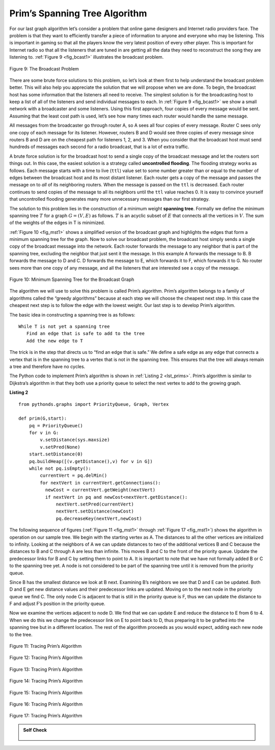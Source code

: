 ..  Copyright (C)  Brad Miller, David Ranum
    This work is licensed under the Creative Commons Attribution-NonCommercial-ShareAlike 4.0 International License. To view a copy of this license, visit http://creativecommons.org/licenses/by-nc-sa/4.0/.


Prim’s Spanning Tree Algorithm
~~~~~~~~~~~~~~~~~~~~~~~~~~~~~~

For our last graph algorithm let’s consider a problem that online game
designers and Internet radio providers face. The problem is that they
want to efficiently transfer a piece of information to anyone and
everyone who may be listening. This is important in gaming so that all
the players know the very latest position of every other player. This is
important for Internet radio so that all the listeners that are tuned in
are getting all the data they need to reconstruct the song they are
listening to. :ref:`Figure 9 <fig_bcast1>` illustrates the broadcast problem.

.. _fig_bcast1:

.. figure:: Figures/bcast1.png
   :align: center

   Figure 9: The Broadcast Problem 

There are some brute force solutions to this problem, so let’s look at
them first to help understand the broadcast problem better. This will
also help you appreciate the solution that we will propose when we are
done. To begin, the broadcast host has some information that the
listeners all need to receive. The simplest solution is for the
broadcasting host to keep a list of all of the listeners and send
individual messages to each. In :ref:`Figure 9 <fig_bcast1>` we show a small
network with a broadcaster and some listeners. Using this first
approach, four copies of every message would be sent. Assuming that the
least cost path is used, let’s see how many times each router would
handle the same message.

All messages from the broadcaster go through router A, so A sees all
four copies of every message. Router C sees only one copy of each
message for its listener. However, routers B and D would see three
copies of every message since routers B and D are on the cheapest path
for listeners 1, 2, and 3. When you consider that the broadcast host
must send hundreds of messages each second for a radio broadcast, that
is a lot of extra traffic.

A brute force solution is for the broadcast host to send a single copy
of the broadcast message and let the routers sort things out. In this
case, the easiest solution is a strategy called **uncontrolled
flooding**. The flooding strategy works as follows. Each message starts
with a time to live (``ttl``) value set to some number greater than or
equal to the number of edges between the broadcast host and its most
distant listener. Each router gets a copy of the message and passes the
message on to *all* of its neighboring routers. When the message is
passed on the ``ttl`` is decreased. Each router continues to send copies
of the message to all its neighbors until the ``ttl`` value reaches 0.
It is easy to convince yourself that uncontrolled flooding generates
many more unnecessary messages than our first strategy.

The solution to this problem lies in the construction of a minimum
weight **spanning tree**. Formally we define the minimum spanning tree
:math:`T` for a graph :math:`G = (V,E)` as follows. :math:`T` is
an acyclic subset of :math:`E` that connects all the vertices in
:math:`V`. The sum of the weights of the edges in T is minimized.

:ref:`Figure 10 <fig_mst1>` shows a simplified version of the broadcast graph and
highlights the edges that form a minimum spanning tree for the graph.
Now to solve our broadcast problem, the broadcast host simply sends a
single copy of the broadcast message into the network. Each router
forwards the message to any neighbor that is part of the spanning tree,
excluding the neighbor that just sent it the message. In this example A
forwards the message to B. B forwards the message to D and C. D forwards
the message to E, which forwards it to F, which forwards it to G. No
router sees more than one copy of any message, and all the listeners
that are interested see a copy of the message.

.. _fig_mst1:

.. figure:: Figures/mst1.png
   :align: center

   Figure 10: Minimum Spanning Tree for the Broadcast Graph 

The algorithm we will use to solve this problem is called Prim’s
algorithm. Prim’s algorithm belongs to a family of algorithms called the
“greedy algorithms” because at each step we will choose the cheapest
next step. In this case the cheapest next step is to follow the edge
with the lowest weight. Our last step is to develop Prim’s algorithm.

The basic idea in constructing a spanning tree is as follows:

::

   While T is not yet a spanning tree
      Find an edge that is safe to add to the tree
      Add the new edge to T

The trick is in the step that directs us to “find an edge that is safe.”
We define a safe edge as any edge that connects a vertex that is in the
spanning tree to a vertex that is not in the spanning tree. This ensures
that the tree will always remain a tree and therefore have no cycles.

The Python code to implement Prim’s algorithm is shown in :ref:`Listing 2 <lst_prims>`. Prim’s algorithm is similar to Dijkstra’s algorithm
in that they both use a priority queue to select the next vertex to add
to the growing graph.

**Listing 2**

.. _lst_prims:

::

    from pythonds.graphs import PriorityQueue, Graph, Vertex

    def prim(G,start):
        pq = PriorityQueue()
        for v in G:
            v.setDistance(sys.maxsize)
            v.setPred(None)
        start.setDistance(0)
        pq.buildHeap([(v.getDistance(),v) for v in G])
        while not pq.isEmpty():
            currentVert = pq.delMin()
            for nextVert in currentVert.getConnections():
              newCost = currentVert.getWeight(nextVert)
              if nextVert in pq and newCost<nextVert.getDistance():
                  nextVert.setPred(currentVert)
                  nextVert.setDistance(newCost)
                  pq.decreaseKey(nextVert,newCost)

The following sequence of figures (:ref:`Figure 11 <fig_mst1>` through :ref:`Figure 17 <fig_mst1>`) shows the algorithm in operation on our sample
tree. We begin with the starting vertex as A. The distances to all the
other vertices are initialized to infinity. Looking at the neighbors of
A we can update distances to two of the additional vertices B and C
because the distances to B and C through A are less than infinite. This
moves B and C to the front of the priority queue. Update the predecessor
links for B and C by setting them to point to A. It is important to note
that we have not formally added B or C to the spanning tree yet. A node
is not considered to be part of the spanning tree until it is removed
from the priority queue.

Since B has the smallest distance we look at B next. Examining B’s
neighbors we see that D and E can be updated. Both D and E get new
distance values and their predecessor links are updated. Moving on to
the next node in the priority queue we find C. The only node C is
adjacent to that is still in the priority queue is F, thus we can update
the distance to F and adjust F’s position in the priority queue.

Now we examine the vertices adjacent to node D. We find that we can
update E and reduce the distance to E from 6 to 4. When we do this we
change the predecessor link on E to point back to D, thus preparing it
to be grafted into the spanning tree but in a different location. The
rest of the algorithm proceeds as you would expect, adding each new node
to the tree.
    
.. _fig_prima:

.. figure:: Figures/prima.png
   :align: center
   
   Figure 11: Tracing Prim’s Algorithm

.. _fig_primb:

.. figure:: Figures/primb.png
   :align: center

   Figure 12: Tracing Prim’s Algorithm

.. _fig_primc:

.. figure:: Figures/primc.png
   :align: center

   Figure 13: Tracing Prim’s Algorithm
   
.. _fig_primd:

.. figure:: Figures/primd.png
   :align: center

   Figure 14: Tracing Prim’s Algorithm
   
.. _fig_prime:

.. figure:: Figures/prime.png
   :align: center

   Figure 15: Tracing Prim’s Algorithm
   
.. _fig_primf:

.. figure:: Figures/primf.png
   :align: center
   
   Figure 16: Tracing Prim’s Algorithm
    
.. _fig_primg:

.. figure:: Figures/primg.png
   :align: center

   Figure 17: Tracing Prim’s Algorithm

.. admonition:: Self Check

    .. figure:: Figures/primsalg.png

    .. mchoice:: primswhims
        :answer_a: {E, D, A, B, C}
        :answer_b: {E, C, B, A, D}
        :answer_c: {E, C, B, D, A}
        :answer_d: Both B and C
        :correct: b
        :feedback_a: Not quite, remember, this is a is a greedy algorithm, so it will try to choose the cheapest next step.
        :feedback_b: Correct!
        :feedback_c: Not quite, try again!
        :feedback_d: No, there is only one correct answer!

        Beginning at node E, how will Prim's algorithm span across the graph?  
